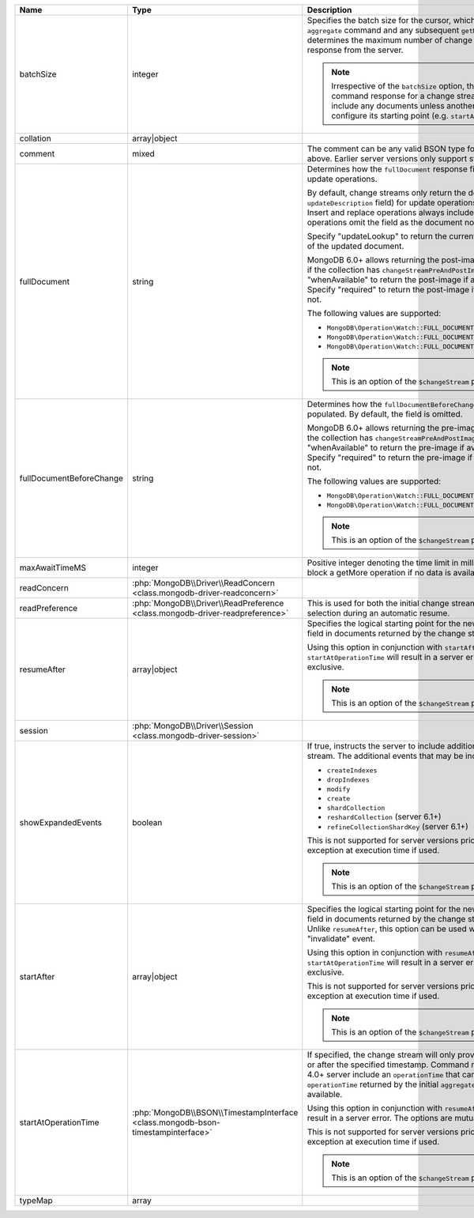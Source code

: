 .. list-table::
   :header-rows: 1
   :widths: 20 20 80

   * - Name
     - Type
     - Description

   * - batchSize
     - integer
     - Specifies the batch size for the cursor, which will apply to both the
       initial ``aggregate`` command and any subsequent ``getMore`` commands.
       This determines the maximum number of change events to return in each
       response from the server.

       .. note::

          Irrespective of the ``batchSize`` option, the initial ``aggregate``
          command response for a change stream generally does not include any
          documents unless another option is used to configure its starting
          point (e.g. ``startAfter``).

   * - collation
     - array|object
     - .. include:: /includes/extracts/common-option-collation.rst

   * - comment
     - mixed
     - .. include:: /includes/extracts/common-option-comment.rst

       The comment can be any valid BSON type for server versions 4.4 and above.
       Earlier server versions only support string values.

       .. versionadded:: 1.13

   * - fullDocument
     - string
     - Determines how the ``fullDocument`` response field will be populated for
       update operations.

       By default, change streams only return the delta of fields (via an
       ``updateDescription`` field) for update operations and ``fullDocument``
       is omitted. Insert and replace operations always include the
       ``fullDocument`` field. Delete operations omit the field as the document
       no longer exists.

       Specify "updateLookup" to return the current majority-committed version
       of the updated document.

       MongoDB 6.0+ allows returning the post-image of the modified document if
       the collection has ``changeStreamPreAndPostImages`` enabled. Specify
       "whenAvailable" to return the post-image if available or a null value if
       not. Specify "required" to return the post-image if available or raise an
       error if not.

       The following values are supported:

       - ``MongoDB\Operation\Watch::FULL_DOCUMENT_UPDATE_LOOKUP``
       - ``MongoDB\Operation\Watch::FULL_DOCUMENT_WHEN_AVAILABLE``
       - ``MongoDB\Operation\Watch::FULL_DOCUMENT_REQUIRED``

       .. note::

          This is an option of the ``$changeStream`` pipeline stage.

   * - fullDocumentBeforeChange
     - string
     - Determines how the ``fullDocumentBeforeChange`` response field will be
       populated. By default, the field is omitted.

       MongoDB 6.0+ allows returning the pre-image of the modified document if
       the collection has ``changeStreamPreAndPostImages`` enabled. Specify
       "whenAvailable" to return the pre-image if available or a null value if
       not. Specify "required" to return the pre-image if available or raise an
       error if not.

       The following values are supported:

       - ``MongoDB\Operation\Watch::FULL_DOCUMENT_BEFORE_CHANGE_WHEN_AVAILABLE``
       - ``MongoDB\Operation\Watch::FULL_DOCUMENT_BEFORE_CHANGE_REQUIRED``

       .. note::

          This is an option of the ``$changeStream`` pipeline stage.

       .. versionadded: 1.13

   * - maxAwaitTimeMS
     - integer
     - Positive integer denoting the time limit in milliseconds for the server
       to block a getMore operation if no data is available.

   * - readConcern
     - :php:`MongoDB\\Driver\\ReadConcern <class.mongodb-driver-readconcern>`
     - .. include:: /includes/extracts/common-option-readConcern.rst

   * - readPreference
     - :php:`MongoDB\\Driver\\ReadPreference <class.mongodb-driver-readpreference>`
     - .. include:: /includes/extracts/common-option-readPreference.rst

       This is used for both the initial change stream aggregation and for
       server selection during an automatic resume.

   * - resumeAfter
     - array|object
     - Specifies the logical starting point for the new change stream. The
       ``_id`` field in documents returned by the change stream may be used
       here.

       Using this option in conjunction with ``startAfter`` and/or
       ``startAtOperationTime`` will result in a server error. The options are
       mutually exclusive.

       .. note::

          This is an option of the ``$changeStream`` pipeline stage.

   * - session
     - :php:`MongoDB\\Driver\\Session <class.mongodb-driver-session>`
     - .. include:: /includes/extracts/common-option-session.rst

   * - showExpandedEvents
     - boolean
     - If true, instructs the server to include additional DDL events in the
       change stream. The additional events that may be included are:

       - ``createIndexes``
       - ``dropIndexes``
       - ``modify``
       - ``create``
       - ``shardCollection``
       - ``reshardCollection`` (server 6.1+)
       - ``refineCollectionShardKey`` (server 6.1+)

       This is not supported for server versions prior to 6.0 and will result in
       an exception at execution time if used.

       .. note::

          This is an option of the ``$changeStream`` pipeline stage.

       .. versionadded:: 1.13

   * - startAfter
     - array|object
     - Specifies the logical starting point for the new change stream. The
       ``_id`` field in documents returned by the change stream may be used
       here. Unlike ``resumeAfter``, this option can be used with a resume token
       from an "invalidate" event.

       Using this option in conjunction with ``resumeAfter`` and/or
       ``startAtOperationTime`` will result in a server error. The options are
       mutually exclusive.

       This is not supported for server versions prior to 4.2 and will result in
       an exception at execution time if used.

       .. note::

          This is an option of the ``$changeStream`` pipeline stage.

       .. versionadded: 1.5

   * - startAtOperationTime
     - :php:`MongoDB\\BSON\\TimestampInterface <class.mongodb-bson-timestampinterface>`
     - If specified, the change stream will only provide changes that occurred
       at or after the specified timestamp. Command responses from a MongoDB
       4.0+ server include an ``operationTime`` that can be used here. By
       default, the ``operationTime`` returned by the initial ``aggregate``
       command will be used if available.

       Using this option in conjunction with ``resumeAfter`` and/or
       ``startAfter`` will result in a server error. The options are mutually
       exclusive.

       This is not supported for server versions prior to 4.0 and will result in
       an exception at execution time if used.

       .. note::

          This is an option of the ``$changeStream`` pipeline stage.

   * - typeMap
     - array
     - .. include:: /includes/extracts/common-option-typeMap.rst

